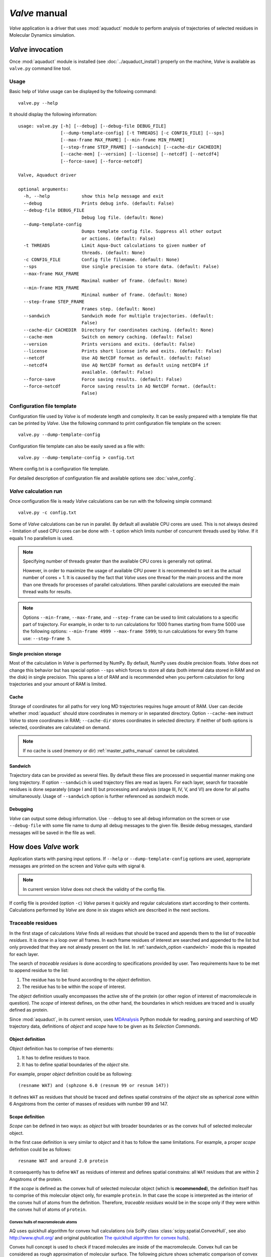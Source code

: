 *Valve* manual
==============

*Valve* application is a driver that uses :mod:`aquaduct` module to perform analysis of trajectories of selected residues in Molecular Dynamics simulation.


*Valve* invocation
------------------

Once :mod:`aquaduct` module is installed (see :doc:`../aquaduct_install`) properly on the machine, *Valve* is available as ``valve.py`` command line tool.

Usage
^^^^^

Basic help of *Valve* usage can be displayed by the following command::

    valve.py --help

It should display the following information::

    usage: valve.py [-h] [--debug] [--debug-file DEBUG_FILE]
                    [--dump-template-config] [-t THREADS] [-c CONFIG_FILE] [--sps]
                    [--max-frame MAX_FRAME] [--min-frame MIN_FRAME]
                    [--step-frame STEP_FRAME] [--sandwich] [--cache-dir CACHEDIR]
                    [--cache-mem] [--version] [--license] [--netcdf] [--netcdf4]
                    [--force-save] [--force-netcdf]
    
    Valve, Aquaduct driver
    
    optional arguments:
      -h, --help            show this help message and exit
      --debug               Prints debug info. (default: False)
      --debug-file DEBUG_FILE
                            Debug log file. (default: None)
      --dump-template-config
                            Dumps template config file. Suppress all other output
                            or actions. (default: False)
      -t THREADS            Limit Aqua-Duct calculations to given number of
                            threads. (default: None)
      -c CONFIG_FILE        Config file filename. (default: None)
      --sps                 Use single precision to store data. (default: False)
      --max-frame MAX_FRAME
                            Maximal number of frame. (default: None)
      --min-frame MIN_FRAME
                            Minimal number of frame. (default: None)
      --step-frame STEP_FRAME
                            Frames step. (default: None)
      --sandwich            Sandwich mode for multiple trajectories. (default:
                            False)
      --cache-dir CACHEDIR  Directory for coordinates caching. (default: None)
      --cache-mem           Switch on memory caching. (default: False)
      --version             Prints versions and exits. (default: False)
      --license             Prints short license info and exits. (default: False)
      --netcdf              Use AQ NetCDF format as default. (default: False)
      --netcdf4             Use AQ NetCDF format as default using netCDF4 if
                            available. (default: False)
      --force-save          Force saving results. (default: False)
      --force-netcdf        Force saving results in AQ NetCDF format. (default:
                            False)

Configuration file template
^^^^^^^^^^^^^^^^^^^^^^^^^^^

Configuration file used by *Valve* is of moderate length and complexity. It can be easily prepared with a template file that can be printed by *Valve*. Use the following command to print configuration file template on the screen::

    valve.py --dump-template-config

Configuration file template can also be easily saved as a file with::

    valve.py --dump-template-config > config.txt

Where config.txt is a configuration file template.

For detailed description of configuration file and available options see :doc:`valve_config`.

*Valve* calculation run
^^^^^^^^^^^^^^^^^^^^^^^

Once configuration file is ready *Valve* calculations can be run with the following simple command::

    valve.py -c config.txt

Some of *Valve* calculations can be run in parallel. By default all available CPU cores are used. This is not always desired - limitation of used CPU cores can be done with ``-t`` option which limits number of concurrent threads used by *Valve*. If it equals 1 no parallelism is used.

.. note::

    Specifying number of threads greater than the available CPU cores is generally not optimal.

    However, in order to maximize the usage of available CPU power it is recommended to set it as the actual number of cores + 1. It is caused by the fact that *Valve* uses one thread for the main process and the more than one threads for processes of parallel calculations. When parallel calculations are executed the main thread waits for results.

.. note::

    Options ``--min-frame``, ``--max-frame``, and ``--step-frame`` can be used to limit calculations to a specific part of trajectory. For example, in order to to run calculations for 1000 frames starting from frame 5000 use the following options: ``--min-frame 4999 --max-frame 5999``; to run calculations for every 5th frame use: ``--step-frame 5``.

Single precision storage
""""""""""""""""""""""""

Most of the calculation in *Valve* is performed by NumPy. By default, NumPy uses double precision floats.
*Valve* does not change this behavior but has special option ``--sps`` which forces to store all data (both internal data stored in RAM and on the disk) in single precision. This spares a lot of RAM and is recommended when you perform calculation for long trajectories and your amount of RAM is limited.

Cache
"""""
Storage of coordinates for all paths for very long MD trajectories requires huge amount of RAM. User can decide whether :mod:`aquaduct` should store coordinates in memory or in separated directory. Option ``--cache-mem`` instruct *Valve* to store coordinates in RAM; ``--cache-dir`` stores coordinates in selected directory. If neither of both options is selected, coordinates are calculated on demand.

.. note::

    If no cache is used (memory or dir) :ref:`master_paths_manual` cannot be calculated. 

.. _sandwich_option:

Sandwich
""""""""

Trajectory data can be provided as several files. By default these files are processed in sequential manner making one long trajectory. If option ``--sandwich`` is used trajectory files are read as layers. For each layer, search for traceable residues is done separately (stage I and II) but processing and analysis (stage III, IV, V, and VI) are done for all paths simultaneously. Usage of ``--sandwich`` option is further referenced as *sandwich* mode.


Debugging
"""""""""

*Valve* can output some debug information. Use ``--debug`` to see all debug information on the screen or use ``--debug-file`` with some file name to dump all debug messages to the given file. Beside debug messages, standard messages will be saved in the file as well.

How does *Valve* work
---------------------

Application starts with parsing input options. If ``--help`` or ``--dump-template-config`` options are used, appropriate messages are printed on the screen and *Valve* quits with signal ``0``.

.. note::

	In current version *Valve* does not check the validity of the config file.

If config file is provided (option ``-c``) *Valve* parses it quickly and regular calculations start according to their contents. Calculations performed by *Valve* are done in six stages which are described in the next sections.

Traceable residues
^^^^^^^^^^^^^^^^^^

In the first stage of calculations *Valve* finds all residues that should be traced and appends them to the list of *traceable residues*. It is done in a loop over all frames. In each frame residues of interest are searched and appended to the list but only proveded that they are not already present on the list. In :ref:`sandwich_option <sandwich>` mode this is repeated for each layer.

The search of *traceable residues* is done according to specifications provided by user. Two requirements have to be met to append residue to the list:

#. The residue has to be found according to the *object* definition.
#. The residue has to be within the *scope* of interest.

The *object* definition usually encompasses the active site of the protein (or other region of interest of macromolecule in question). The *scope* of interest defines, on the other hand, the boundaries in which residues are traced and is usually defined as protein.

Since :mod:`aquaduct`, in its current version, uses `MDAnalysis <http://www.mdanalysis.org/>`_ Python module for reading, parsing and searching of MD trajectory data, definitions of *object* and *scope* have to be given as its *Selection Commands*.

.. _object_definition:

Object definition
"""""""""""""""""

*Object* definition has to comprise of two elements:

#. It has to define residues to trace.
#. It has to define spatial boundaries of the *object* site.

For example, proper *object* definition could be as following::

    (resname WAT) and (sphzone 6.0 (resnum 99 or resnum 147))

It defines ``WAT`` as residues that should be traced and defines spatial constrains of the *object* site as spherical zone within 6 Angstroms from the center of masses of residues with number 99 and 147.

.. _scope_definition:

Scope definition
""""""""""""""""

*Scope* can be defined in two ways: as *object* but with broader boundaries or as the convex hull of selected molecular object.

In the first case definition is very similar to *object* and it has to follow the same limitations. For example, a proper *scope* definition could be as follows::

    resname WAT and around 2.0 protein

It consequently has to define ``WAT`` as residues of interest and defines spatial constrains: all ``WAT`` residues that are within 2 Angstroms of the protein.

If the *scope* is defined as the convex hull of selected molecular object (which is **recommended**), the definition itself has to comprise of this molecular object only, for example ``protein``. In that case the scope is interpreted as the interior of the convex hull of atoms from the definition. Therefore, *traceable residues* would be in the scope only if they were within the convex hull of atoms of ``protein``.

Convex hulls of macromolecule atoms
###################################

AQ uses quickhull algorithm for convex hull calculations (via SciPy class :class:`scipy.spatial.ConvexHull`, see also `<http://www.qhull.org/>`_ and original publication `The quickhull algorithm for convex hulls <http://dx.doi.org/10.1145/235815.235821>`_).

Convex hull concept is used to check if traced molecules are inside of the macromolecule. Convex hull can be considered as rough approximation of molecular surface. The following picture shows schematic comparison of convex hull and solvent excluded surface (SES):

.. figure:: ch_vs_ses.png
   :align:  center

Convex hull (red shape) of atoms (blue dots with VdW spheres) and SES (blue line): **a)** convex hull and SES cover roughly the same area, convex hull approximates SES; **b)** movement of one atom dramatically changes SES, however, interior of the molecule as approximated by convex hull remains stable.

No doubts, convex hull is a very rough approximation of SES. It has, however, one very important property when it is used to approximate interior of molecules: its interior does not considerably depend on the molecular conformation of a molecule (or molecular entity) in question.

Convex hull inflation
#####################

AQ allows to alter size of the scope convex hulls by means of *inflate* options. Once *scope* is defined as convex hull of particular atoms, vertices of it can be interpreted as vectors originating in the center of geometry of the convex hull. Value of inflate option is added to such vectors and in consequence theirs leghts are increased (or decreased if added value is negative). Finally, convex hull is recalculated using points resulting from *inflated* vectors.

In reference to the previous picture, consider the following example:

.. figure:: ch_vs_ses_inflate.png
   :align:  center

On the left panel **a)** convex hull was deflated with negative value of *inflate* option, whareas on the right panel **b)** convex hull was inflated with positive value of *inflate* option.

This feautre is available in all stages where *scope* convex hull is used. For more details on configuration look for :ref:`inflate <inflate_options>` options in the configuration file.

Raw paths
^^^^^^^^^

The second stage of calculations uses the list of all traceable residues from the first stage and for every residue in each frame two checks are performed:

#. Is the residue in the *scope* (this is always calculated according to the scope definition).
#. Is the residue in the *object*. This information is partially calculated in the first stage and can be reused in the second. However, it is also possible to recalculate this data according to the new *object* definition.

For each of the *traceable residues* a special *Path* object is created which stores frames in which a residue is in the *scope* or in the *object*.

.. note::

    Residue is in the *object* only if it is also in the *scope*.


Separate paths
^^^^^^^^^^^^^^

The third stage uses collection of *Path* objects to create *Separate Path* objects. Each *Path* comprises data for one residue. It may happen that the residue enters and leaves the *scope* and the *object* many times over the entire MD. Each such event is considered by *Valve* as a separate path.

There are two types of *Separate Paths*:

* *Object Paths*
* *Passing Paths*

*Object Paths* are traces of molecules that visited *Object* area. *Passing Paths* are traces of molecules that entered *Scope* but did not entered *Object* area.

*Passing paths* comprises of one part only.
Each *object path* comprises of following parts:

#. *Incoming* - Defined as a path that leads from the point in which residue enters the *scope* and enters the object for the first time.
#. *Object* - Defined as a path that leads from the point in which residue enters the *object* for the first time and leaves it for the last time. 
#. [Optional] *Out of active site* - Defined as a path between the *Object* paths that leads from the point in which residue leaves the *object* but stays within the *scope* and enters the *object* again.
#. *Outgoing* - Defined as a path that leads from the point in which residue leaves the *object* for the last time and leaves the *scope*.

It is also possible that incoming and/or outgoing part of the separate path is empty.

.. note::

   Generation of *Passing paths* is optional and can be switched off.

.. warning::

   Generation of *Passing paths* without redefinition of *Object* area in stage I and II may lead to false results.

.. _auto_barber_procedure:

Auto Barber
"""""""""""

After the initial search of *Separate Path* objects, it is possible to run Auto Barber procedure which trims paths down to the approximated surface of the macromolecule or other molecular entity defined by the user. This trimming is done by creating collection of spheres that have centers at the ends of paths and radii equal to the distance from the center to the nearest atom of user defined molecular entity. Next, parts of raw paths that are inside these spheres are removed and separate paths are recreated.

Auto Barber procedure has several options, for example:

* **auto_barber** allows to define molecular entity which is used to calculate radii of spheres used for trimming raw paths.
* **auto_barber_mincut** allows to define minimal radius of spheres. Spheres of radius smaller than this value are not used in trimming.
* **auto_barber_maxcut** allows to define maximal radius of spheres. Spheres of radius greater than this value are not used in trimming.
* **auto_barber_tovdw** if set to `True` radii of spheres are corrected (decreased) by Van der Waals radius of the closest atom.

See also :ref:`options of separate_paths <separate_paths_options>` stage.

Smoothing
"""""""""

Separate paths can be optionally smoothed. Current :mod:`aquaduct` version allows to perform `soft` smoothing only, i.e. smoothing is used only for visualization purposes. Raw paths cannot be replaced by the smoothed.

Available methods
#################

Aqua-Duct implements several smoothing methods:

#. Savitzky-Golay filter - :class:`~aquaduct.geom.smooth.SavgolSmooth` - see also original publication `Smoothing and Differentiation of Data by Simplified Least Squares Procedures <https://dx.doi.org/10.1021/ac60214a047>`_ (doi:10.1021/ac60214a047).
#. Window smoothing - :class:`~aquaduct.geom.smooth.WindowSmooth`
#. Distance Window smoothing - :class:`~aquaduct.geom.smooth.DistanceWindowSmooth`
#. Active Window smoothing - :class:`~aquaduct.geom.smooth.ActiveWindowSmooth`
#. Max Step smoothing - :class:`~aquaduct.geom.smooth.MaxStepSmooth`
#. Window over Max Step smoothing - :class:`~aquaduct.geom.smooth.WindowOverMaxStepSmooth`
#. Distance Window over Max Step smoothing - :class:`~aquaduct.geom.smooth.DistanceWindowOverMaxStepSmooth`
#. Active Window over Max Step smoothing - :class:`~aquaduct.geom.smooth.ActiveWindowOverMaxStepSmooth`

For detailed information on available configuration options see configuration file :ref:`smooth section <smoothing_options>` description.

.. _clustering_of_inlets:

Clustering of inlets
^^^^^^^^^^^^^^^^^^^^^^^^

.. _inlets_def:

Each of the separate paths has the beginning and end. If they are at the boundaries of the *scope* they are considered as *Inlets*, i.e. points that mark where the *traceable residues* enter or leave the *scope*. Clusters of inlets, on the other hand, mark endings of tunnels or ways in the system which were simulated in the MD.

Clustering of inlets is performed in the following steps:

#. `Initial clustering`: All inlets are submitted to selected clustering method and depending on the method and settings, some of the inlets might not be arranged to any cluster and are considered as outliers.
#. [Optional] `Outliers detection`: Arrangement of inlets to clusters is sometimes far from optimal. In this step, *inlets* that do not fit into cluster are detected and annotated as outliers. This step can be executed in two modes:

    #. `Automatic mode`: Inlet is considered to be an outlier if its distance from the centroid is greater than the mean distance + 4 * standard deviation of all distances within the cluster.
    #. `Defined threshold`: Inlet is considered to be an outlier if its minimal distance from any other point in the cluster is greater than the threshold.

#. [Optional] `Reclustering of outliers`: It may happen that the outliers form actually clusters but it was not recognized in the initial clustering. In this step clustering is executed only for outliers and the clusters that were found are appended to the clusters identified in the first step. Rest of the inlets are marked as outliers.

Potentially recursive clustering
""""""""""""""""""""""""""""""""""""

Both `Initial clustering` and `Reclustarization` can be run in a recursive manner. If in the appropriate sections defining clustering methods option *recursive_clustering* is used, appropriate method is run for each cluster separately. Clusters of specific size can be excluded from recursive clustering (option *recursive_threshold*). It is also possible to limit maximal number of recursive levels - option *max_level*.

For additional information see :ref:`clustering sections <clustering_options>` options.

Available methods
"""""""""""""""""

Aqua-Duct implements several clustering methods. The recommended method is **barber** method which bases on :ref:`auto_barber_procedure` procedure. Rest of the methods are implemented with :mod:`sklearn.cluster` module:

#. :class:`aquaduct.geom.cluster.BarberCluster` - default for `Initial clustering`. It gives excellent results. For more information see :ref:`barber clustering method <clustering_barber>` description.
#. :class:`~sklearn.cluster.MeanShift` - see also original publication `Mean shift: a robust approach toward feature space analysis <https://dx.doi.org/10.1109/34.1000236>`_ (doi:10.1109/34.1000236).
#. :class:`~sklearn.cluster.DBSCAN` - default for `Reclustering of outliers`, see also original publication `A Density-Based Algorithm for Discovering Clusters in Large Spatial Databases with Noise <https://www.aaai.org/Papers/KDD/1996/KDD96-037.pdf>`_
#. :class:`~sklearn.cluster.AffinityPropagation` - see also original publication `Clustering by Passing Messages Between Data Points <https://dx.doi.org/10.1126/science.1136800>`_ (doi:10.1126/science.1136800)
#. :class:`~sklearn.cluster.KMeans` - see also `k-means++: The advantages of careful seeding, Arthur, David, and Sergei Vassilvitskii <http://ilpubs.stanford.edu:8090/778/1/2006-13.pdf>`_ in Proceedings of the eighteenth annual ACM-SIAM symposium on Discrete algorithms, Society for Industrial and Applied Mathematics (2007), pages 1027-1035.
#. :class:`~sklearn.cluster.Birch` - see also `Tian Zhang, Raghu Ramakrishnan, Maron Livny BIRCH: An efficient data clustering method for large databases <http://www.cs.sfu.ca/CourseCentral/459/han/papers/zhang96.pdf>`_ and `Roberto Perdisci JBirch - Java implementation of BIRCH clustering algorithm <https://code.google.com/archive/p/jbirch>`_.


For additional information see :ref:`clustering sections <clustering_options>` options.

.. _master_paths_manual:

Master paths
""""""""""""

At the end of clustering stage it is possible to run procedure for `master path` generation. First, separate paths are grouped according to the clusters. Paths that begin and end in particular clusters are grouped together. Next, for each group a `master path` (i.e., average path) is generated in the following steps:

#. First, length of `master path` is determined. Lengths of each parts (incoming, object, outgoing) for each separate paths are normalized with bias towards the longest paths. These normalized lengths are then used as weights for averaging not normalized lengths. Values for all parts are summed and resulting value is the desired length of `master path`.
#. All separate paths are divided into chunks. Number of chunks is equal to the desired length of `master path` calculated in the previous step. Lengths of separate paths can be quite diverse, therefore, for different paths, chunks are of different lengths.
#. For each chunk, the averaging procedure is run:

    #. Coordinates for all separate paths for a given chunk are collected.
    #. Normalized lengths with bias toward the longest paths for all separate paths for a given chunk are collected.
    #. New coordinates are calculated as weighted average of collected coordinates. Collected normalized lengths are used as weights.
    #. In addition, width of chunk is calculated as a mean value of collected coordinates of mutual distances.
    #. Type of chunk is calculated as probability (frequency) of being in the `scope`.

#. Results for all chunks are collected, types probability are changed to types. All data is then used to create Master Path. If this fails no path is created.

More technical details on master path generation can be found in :meth:`aquaduct.geom.master.CTypeSpathsCollection.get_master_path` method documentation.

Passing paths
^^^^^^^^^^^^^

If *Passing paths* are allowed (see ``allow_passing_paths`` option in  :ref:`separate_paths configuration <separate_paths_options>`) they will be generated using list of *traceable residues* from the first stage of calculations. In usual settings, where *Object* and *Scope* definitions are the same in both the I and II stage, this will result in relatively low number of passing paths. In particular, this will not show the real number of traced molecules that enter the *Scope* during the simulation.

To get correct picture, configuration options have to be adjusted according to one of the following suggestions:

#. Adding *passing* molecules [recommended]

    * Stage **traceable_residues**
        * ``add_passing`` should define all molecules to be traced. If water is traced this should be set to e.g. ``resname WAT HOH TIP``.
    * Stage **separate_paths**
        * ``allow_passing_paths`` should be set to ``True``. This allows generation of passing paths.


#. Redefinition of *scope* and *object* areas

    * Stage **traceable_residues**
        * ``object`` should be broad enough to encompass all molecules that should be traced. For example, if water is traced, ``object`` definition could be as following: ``resname WAT``.
    * Stage **raw_paths**
        * In order to retain default Aqua-Duct behavior of tracing molecules that flow through *Object* area, it have to be redefined to encompass the active site only - see :ref:`Object definition <object_definition>` discussion.
        * ``clear_in_object_info`` should be set to ``True``. Otherwise, traceable molecules will be limited according to the current ``object`` definition but *Object* boundaries from **traceable_residues** stage will be used.
    * Stage **separate_paths**
        * ``allow_passing_paths`` should be set to ``True``. This allows generation of passing paths.

Clustering of passing paths
"""""""""""""""""""""""""""

Additionally, in stage **inlets_clustering**, the following options could also be adjusted:

* ``exclude_passing_in_clustering`` could be set to ``True``. This will exclude the passing paths inlets from clustering.
* If passing paths are not clustered they will be added as outliers. Option ``add_passing_to_clusters`` allows to add some of passing paths inlets to the already existing clusters. This is done by Auto Barber method and therefore this option should define molecular entity used in Auto Barber procedure, for example ``protein``.

Analysis
^^^^^^^^

Fifth stage of *Valve* calculations analyses results calculated in stages 1 to 4.
Results of the analysis are displayed on the screen or can be saved to a text file and comprise of several parts.

General summary
"""""""""""""""

Results start with a general summary.

* Title and data stamp.
* [Optional] Dump of configuration options.
* Frames window.
* Names of traced molecules.
    .. note::

        If more than one name is on the list all consecutive sections of *Analysis* results are provided for each name separately, as well as for all names. 
* Number of traceable residues.
* Number of separate paths.
* Number of inlets.
* Number of clusters.
    * Outliers flag, *yes* if they are present.
* Clustering history - a tree summarizing calculated clusters.

Clusters statistics
"""""""""""""""""""

* Clusters summary - inlets.
    * Summary of inlets clusters. Table with 4 columns:
        #. **Cluster**: ID of the cluster. Outliers have 0.
        #. **Size**: Size of the cluster.
        #. **INCOMING**: Number of inlets corresponding to separate paths that enter the scope.
        #. **OUTGOING**: Number of inlets corresponding to separate paths that leave the scope.
* Cluster statistics.
    * Probabilities of transfers. Table with 7 columns:
        #. **Cluster**: ID of the cluster. Outliers have 0.
        #. **IN-OUT**: Number of separate paths that both enter and leave the scope by this cluster.
        #. **diff**: Number of separate paths that:
            * Enter the scope by this cluster but leave the scope by another cluster, or
            * Enter the scope by another cluster but leave the scope by this cluster.
        #. **N**: Number of separate paths that:
            * Enter the scope by this cluster and stays in the object, or
            * Leaves the scope by this cluster after staying in the object.
        #. **IN-OUT_prob**: Probability of **IN-OUT**.
        #. **diff_prob**: Probability of **diff**.
        #. **N_prob**: Probability of **N**.
    * Mean lengths of transfers. Table with 8 columns:
        #. **Cluster**: ID of the cluster. Outliers have 0.
        #. **X->Obj**: Mean length of separate paths leading from this cluster to the object.
        #. **Obj->X**: Mean length of separate paths leading from the object to this cluster.
        #. **p-value**: p-value of *ttest* of comparing **X->Obj** and **Obj->X**.
        #. **X->ObjMin**: Minimal value of length of separate paths leading from this cluster to the object.
        #. **X->ObjMinID**: ID of separate path for which **X->ObjMin** was calculated.
        #. **Obj->XMin**: Minimal value of length of separate paths leading from the object to this cluster.
        #. **Obj->XMinID**: ID of separate path for which **Obj->XMin** was calculated.
    * Mean frames numbers of transfers. Table with 8 columns:
        #. **Cluster**: ID of the cluster. Outliers have 0.
        #. **X->Obj**: Mean number of frames of separate paths leading from this cluster to the object.
        #. **Obj->X**: Mean number of frames of separate paths leading from the object to this cluster.
        #. **p-value**: p-value of *ttest* of comparing **X->Obj** and **Obj->X**.
        #. **X->ObjMin**: Minimal value of number of frames of separate paths leading from this cluster to the object.
        #. **X->ObjMinID**: ID of separate path for which **X->ObjMin** was calculated.
        #. **Obj->XMin**: Minimal value of number of frames of separate paths leading from the object to this cluster.
        #. **Obj->XMinID**: ID of separate path for which **Obj->XMin** was calculated.

.. note::

    Distributions of **X->Obj** and **Obj->X** might be not normal, *ttest* may result in unrealistic values. This test will be changed in the future releases.

Clusters types statistics
"""""""""""""""""""""""""
        
* Separate paths clusters types summary. Tables with 11 columns.
    * Mean length of paths:
        #. **CType**: Separate path Cluster Type.
        #. **Size**: Number of separate paths belonging to Cluster type.
        #. **Size%**: Percentage of **Size** relative to the total number of separate paths.
        #. **Tot**: Average total length of paths.
        #. **TotStd**: Standard deviation of **Tot**.
        #. **Inp**: Average length of incoming part of paths. If no incoming parts are available, NaN is printed (not a number).
        #. **InpStd**: Standard deviation of **Inp**.
        #. **Obj**: Average length of object part of paths. If no incoming parts are available, NaN is printed.
        #. **ObjStd**: Standard deviation of **Inp**.
        #. **Out**: Average length of outgoing part of paths. If no incoming parts are available, NaN is printed.
        #. **OutStd**: Standard deviation of **Inp**.
    * Mean number of frames:
        #. **CType**: Separate path Cluster Type.
        #. **Size**: Number of separate paths belonging to Cluster type.
        #. **Size%**: Percentage of **Size** relative to the total number of separate paths.
        #. **Tot**: Average total number of frames of paths.
        #. **TotStd**: Standard deviation of **Tot**.
        #. **Inp**: Average total number of incoming part of paths. If no incoming parts are available, NaN is printed (not a number).
        #. **InpStd**: Standard deviation of **Inp**.
        #. **Obj**: Average total number of object part of paths. If no incoming parts are available, NaN is printed.
        #. **ObjStd**: Standard deviation of **Inp**.
        #. **Out**: Average total number of outgoing part of paths. If no incoming parts are available, NaN is printed.
        #. **OutStd**: Standard deviation of **Inp**.

Cluster Type of separate path
#############################

Clusters types (or CType) is a mnemonic for separate paths that leads from one cluster to another, including paths that start/end in the same cluster or start/end in the *Object* area.

Each separate path has two ends: beginning and end. Both of them either belong to one of the clusters of inlets, or are among outliers, or are inside the scope. If an end belongs to one of the clusters (including outliers) it has ID of the cluster. If it is inside the scope it has special ID of ``N``. Cluster type is an ID composed of IDs of both ends of separate path separated by colon charter.


All separate paths data
"""""""""""""""""""""""

* List of separate paths and their properties. Table with 20 columns.
    #. **ID**: - Separate path ID.
    #. **RES**: - Residue name.
    #. **BeginF**: Number of the frame in which the path begins.
    #. **InpF**: Number of the frames in which path is in Incoming part.
    #. **ObjF**: Number of the frames in which path is in Object part.
    #. **ObjFS**: Number of the frames in which path is strictly in Object part.
    #. **OutF**: Number of the frames in which path is in Outgoing part.
    #. **EndF**: Number of the frame in which the path ends.
    #. **TotL**: Total length of path.
    #. **InpL**: Length of Incoming part. If no incoming part, NaN is given.
    #. **ObjL**: Length of Object part.
    #. **OutL**: Length of Outgoing part. If no outgoing part, NaN is given.
    #. **TotS**: Average step of full path.
    #. **TotStdS**: Standard deviation of **TotS**.
    #. **InpS**: Average step of Incoming part. If no incoming part, NaN is given.
    #. **InpStdS**: Standard deviation of **InpS**.
    #. **ObjS**: Average step of Object part.
    #. **ObjStdS**: Standard deviation of **ObjS**.
    #. **OutS**: Average step of Outgoing part. If no outgoing part, NaN is given.
    #. **OutStdS**: Standard deviation of **OutS**.
    #. **CType**: Cluster type of separate path.

Separate path ID
################

Separate Path IDs are composed of three numbers separated by colon. First number is the layer number, if no :ref:`sandwich <sandwich_option>` option is used, it is set to ``0``. The second number is residue number. The third number is consecutive number of the separate path made by the residue. Numeration starts with 0.

Frames dependent analysis
"""""""""""""""""""""""""

In addition to general summary Aqua-Duct calculates frames dependent parameters. Two types of values are calculated: number of traced paths, and *Object* and *Scope* sizes. Results are saved in the additional CSV file or are printed on the screen.

Calculated numbers of traced paths can be used to visualize behavior of the system in question. For example, one can analyze number of paths in two different clusters:

.. figure:: figure_16_6.png 
   :align:  center

The above plot shows number of water molecules (or paths) in cluster 16 and 6 throughout the simulation. One can observe that number of molecules in cluster 6 diminishes approximately in the middle. This kind of plot can be easily generated with additional CSV data.

Number of traced paths
######################

For each frame, numbers of traced paths are calculated for the following categories:

#. Name of traced molecules - ``amol`` is used for all possible names.
#. Paths types (``object`` for standard paths and ``passing`` for passing paths) - ``apaths`` is used for all possible paths types.
#. Clusters and cluster types - ``aclusts`` is used for all possible clusters and ``actypes`` is used for all possible cluster types.
#. Part of paths. Possible values are: ``walk``, ``in``, ``object``, ``out``, and ``in_out``. Where ``walk`` corresponds to any part of path and in case of passing paths only this category is used; ``in``, ``object``, and ``out`` correspond to incoming, object, and outgoing parts; ``in_out`` corresponds to sum of incoming and outgoing parts.

All of the above listed categories are combined together, and the final number of calculated categories may be quite big.

Size of *Object* and *Scope*
############################

If option ``calculate_scope_object_size`` is set ``True`` and values of ``scope_chull`` and ``object_chull`` correspond to appropriate molecular entities, Aqua-Duct calculates area and volume of *Scope* and *Object*. Calculated sizes are estimated as resulting from convex hull approximations. 


Visualization
^^^^^^^^^^^^^

Sixth stage of *Valve* calculations visualizes results calculated in stages 1 to 4. Visualization is done with PyMOL. *Valve* creates visualizations in two modes:

#. Two files are created: special Python script and archive with data. Python script can be simply started with python, it automatically opens PyMol and loads all data from the archive. Optionally, it can automatically save PyMol session.
#. PyMol is automatically started and all data is loaded directly to PyMol workspace.

Molecule is loaded as a PDB file. Other objects like Inlets clusters or paths are loaded as CGO objects.

Visualization script
""""""""""""""""""""

By default *Valve* creates Python visualization script and archive with data files. This script is a regular Python script. It does not depend on AQUA-DUCT. To run it, python2.7 and PyMol are required. If no **save** option is used *Valve* saves visualization script as ``6_visualize_results.py``. To load full visualization call::

    python 6_visualize_results.py --help

    usage: 6_visualize_results.py [-h] [--save-session SESSION]
                                  [--discard DISCARD] [--keep KEEP]
                                  [--force-color FC] [--fast]

    Aqua-Duct visualization script

    optional arguments:
      -h, --help            show this help message and exit
      --save-session SESSION
                            Pymol session file name.
      --discard DISCARD     Objects to discard.
      --keep KEEP           Objects to keep.
      --force-color FC      Force specific color.
      --fast                Hides all objects while loading.

Option ``--save-session`` allows to save PyMol session file. Once visualization is loaded session is saved and PyMol closes. Option ``--fast`` increases slightly loading of objects.

Option ``--force-color`` allows to change default color of objects. It accepts list of specifications comprised of pairs 'object name' and 'color name'. For example: ``'scope_shape0 yellow cluster_1 blue'``. This will color *scope_shape0* object in yellow and *cluster_1* in blue::

     python 6_visualize_results.py --force-color 'scope_shape0 yellow cluster_1 blue'

.. note::

    List of specifications has to be given in parentheses.

.. note::

    List of specifications has to comprise of full objects' names.

.. note::

    Currently, ``--force-color`` does not allow to change color of molecules. It can be done in PyMol.

Options ``--keep`` and ``--discard`` allows to select specific objects for visualization. Both accept list of names comprising of full or partial object names. Option ``--keep`` instructs script to load only specified objects, whereas ``--discard`` instructs to skip specific objects. For example, to keep shapes of object and scope, as well as molecule and clusters only, one can call the following::

    python 6_visualize_results.py --keep 'shape molecule cluster'

To discard all raw paths::

    python 6_visualize_results.py --discard 'raw'

Options can be used simultaneously, order does matter:

#. If ``--keep`` is used first, objects are not displayed if they are not on the *keep* list. If they are on the list, visualization script checks if they are on the *discard* list. If yes, objects are not displayed.
#. If ``--discard`` is used first, objects are not displayed if they are on the *discard* list and are not on the *keep* list.

For example, in order to display molecule, clusters, and only raw master paths, one can use the following command::

    python 6_visualize_results.py --keep 'molecule cluster master' --discard 'smooth'
    
.. note::

    Options ``--keep`` and ``--discard`` accepts both full and partial object names.

.. note::

    List of names has to be given in parentheses.

Visualization objects
"""""""""""""""""""""

The following is a list of objects created in PyMOL (all of them are optional). PyMOL object names in **bold** text and short explanation is given.

* Selected frame of the simulated system. Object name: **molecule** plus number of layer, if no :ref:`sandwich <sandwich_option>` option is used, it becomes by default **molecule0**.
* Approximate shapes of object and scope. Objects names **object_shape** and **scope_shape** plus number of layer, if no :ref:`sandwich <sandwich_option>` option is used, **0** is added by default.
* Inlets clusters, each cluster is a separate object. Object name: **cluster_** followed by cluster annotation: outliers are annotated as **out**; regular clusters by ID.
* List of cluster types, raw paths. Each cluster type is a separate object. Object name composed of cluster type (colon replaced by underline) plus **_raw**.
* List of cluster types, smooth paths. Each cluster type is a separate object. Object name composed of cluster type (colon replaced by underline) plus **_smooth**.
* All raw paths. They can be displayed as one object or separated into Incoming, Object and Outgoing part. Object name: **all_raw**, or **all_raw_in**, **all_raw_obj**, and **all_raw_out**.
* All raw paths inlets arrows. Object name: **all_raw_paths_io**.
* All smooth paths. They can be displayed as one object or separated into Incoming, Object and Outgoing part. Object name: **all_smooth**, or **all_smooth_in**, **all_smooth_obj**, and **all_smooth_out**.
* All raw paths inlets arrows. Object name: **all_raw_paths_io**.
* Raw paths displayed as separate objects or as one object with several states. Object name: **raw_paths_** plus number of path or **raw_paths** if displayed as one object.
* Smooth paths displayed as separate objects or as one object with several states. Object name: **smooth_paths_** plus number of path or **smooth_paths** if displayed as one object.
* Raw paths arrows displayed as separate objects or as one object with several states. Object name: **raw_paths_io_** plus number of path or **raw_paths_io** if displayed as one object.
* Smooth paths arrows displayed as separate objects or as one object with several states. Object name: **smooth_paths_io_** plus number of path or **smooth_paths_io** if displayed as one object.

Color schemes
"""""""""""""

Inlets clusters are colored automatically. Outliers are gray.

Incoming parts of paths are red, Outgoing parts are blue. Object parts in case of smooth paths are green and in case of raw paths are green if residue is precisely in the object area or yellow if it leaved object area but it is not in the Outgoing part yet. *Passing paths* are displayed in grey.

Arrows are colored in accordance to the colors of paths.

